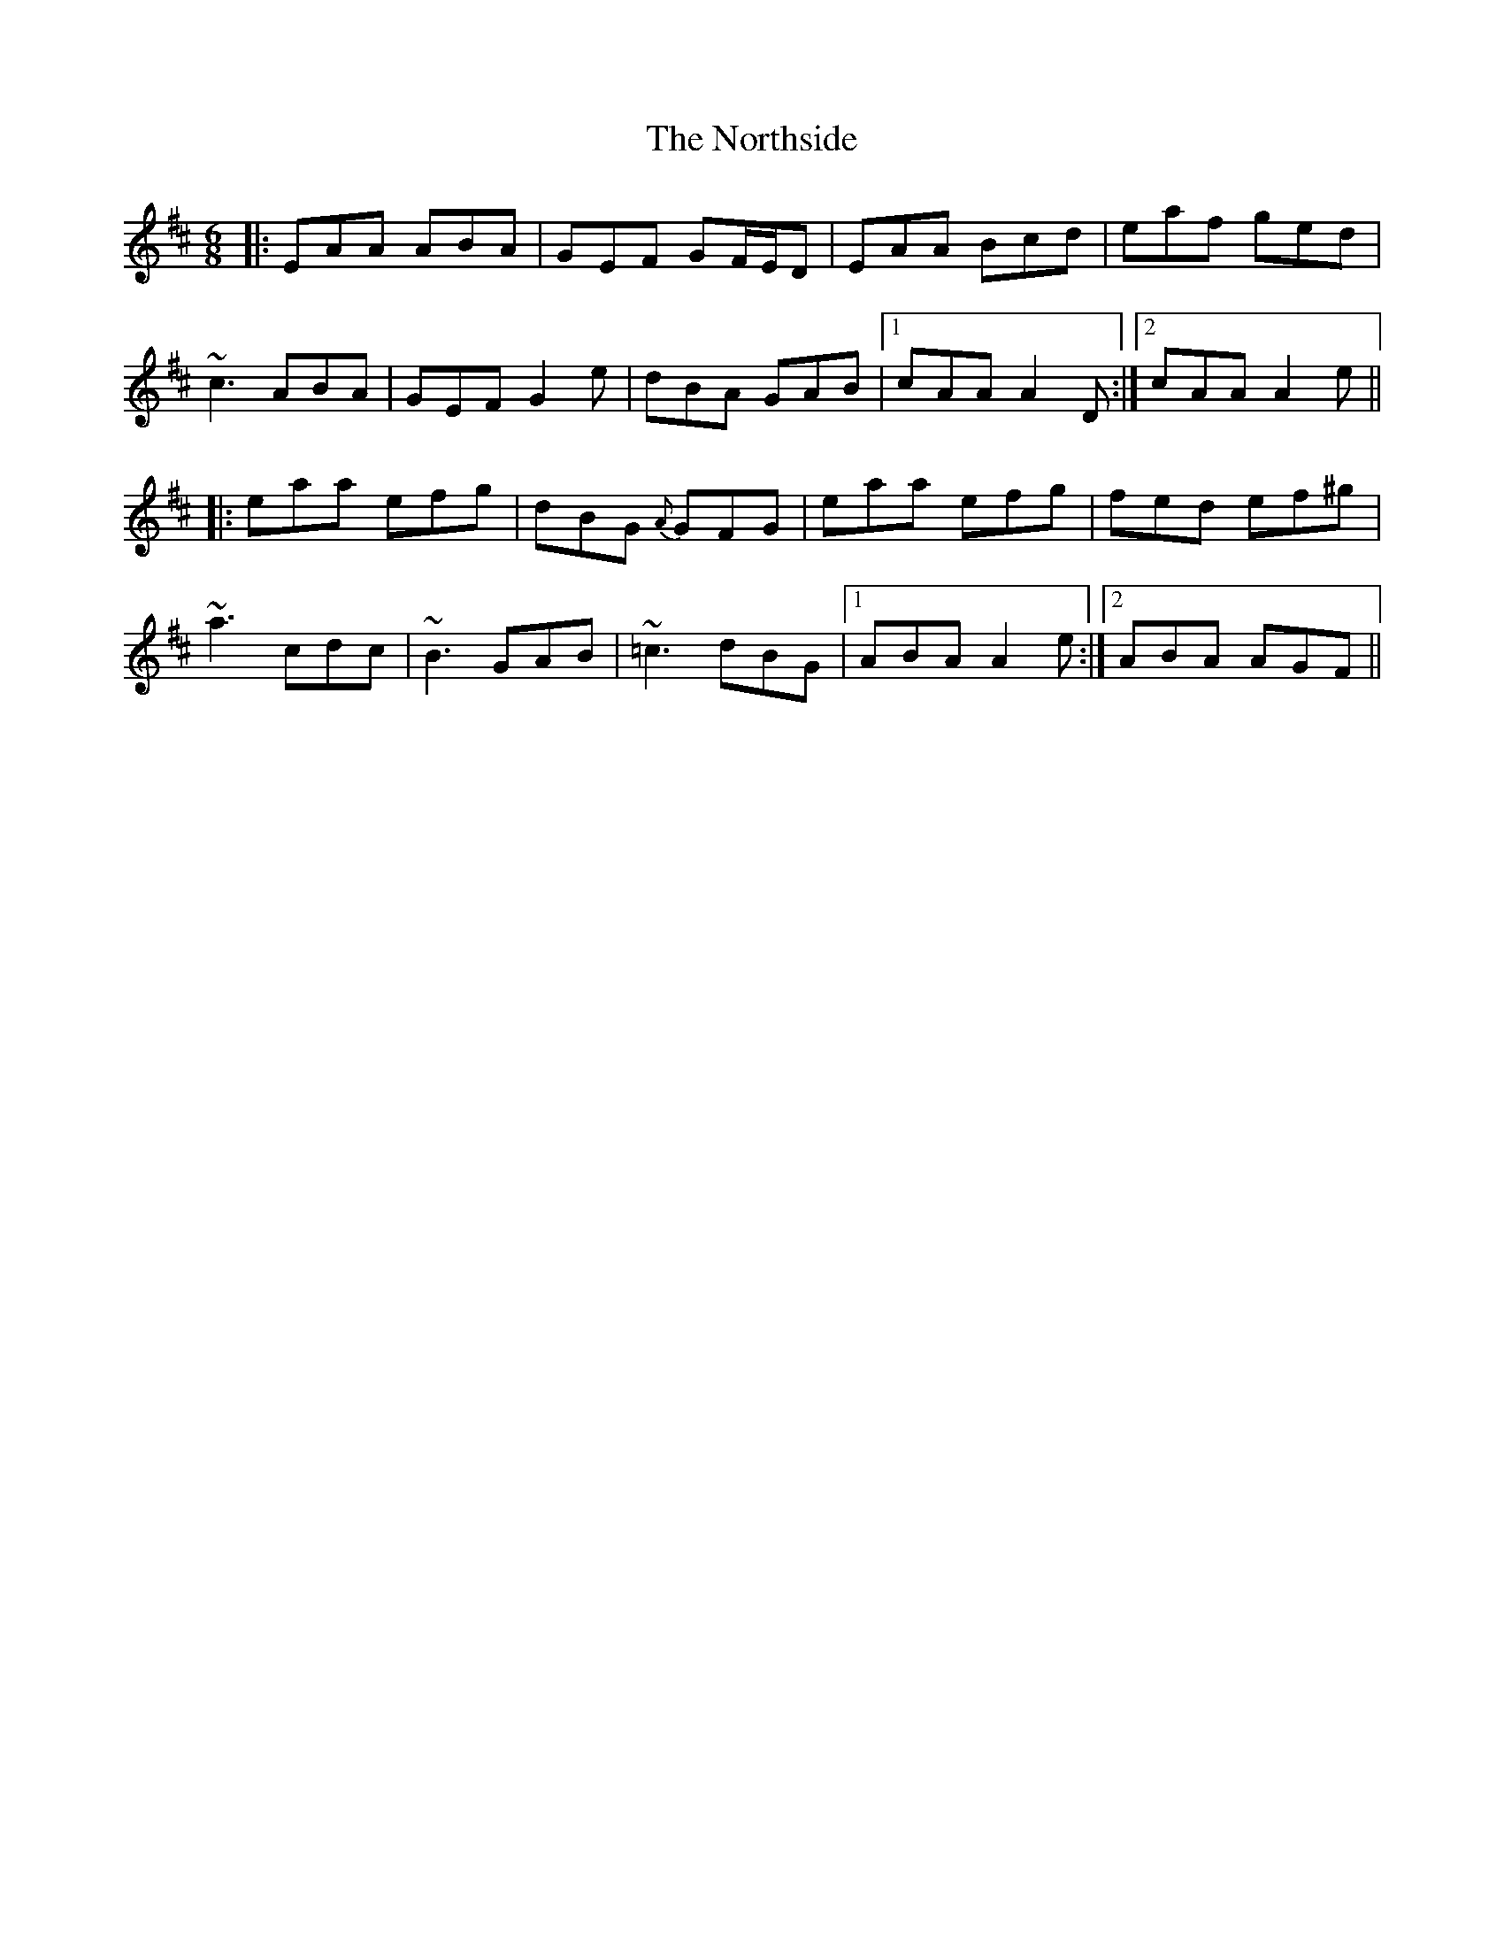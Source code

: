 X: 29657
T: Northside, The
R: jig
M: 6/8
K: Amixolydian
|:EAA ABA|GEF GF/E/D|EAA Bcd|eaf ged|
~c3 ABA|GEF G2e|dBA GAB|1 cAA A2D:|2 cAA A2e||
|:eaa efg|dBG {A}GFG|eaa efg|fed ef^g|
~a3 cdc|~B3 GAB|~=c3 dBG|1 ABA A2e:|2 ABA AGF||

